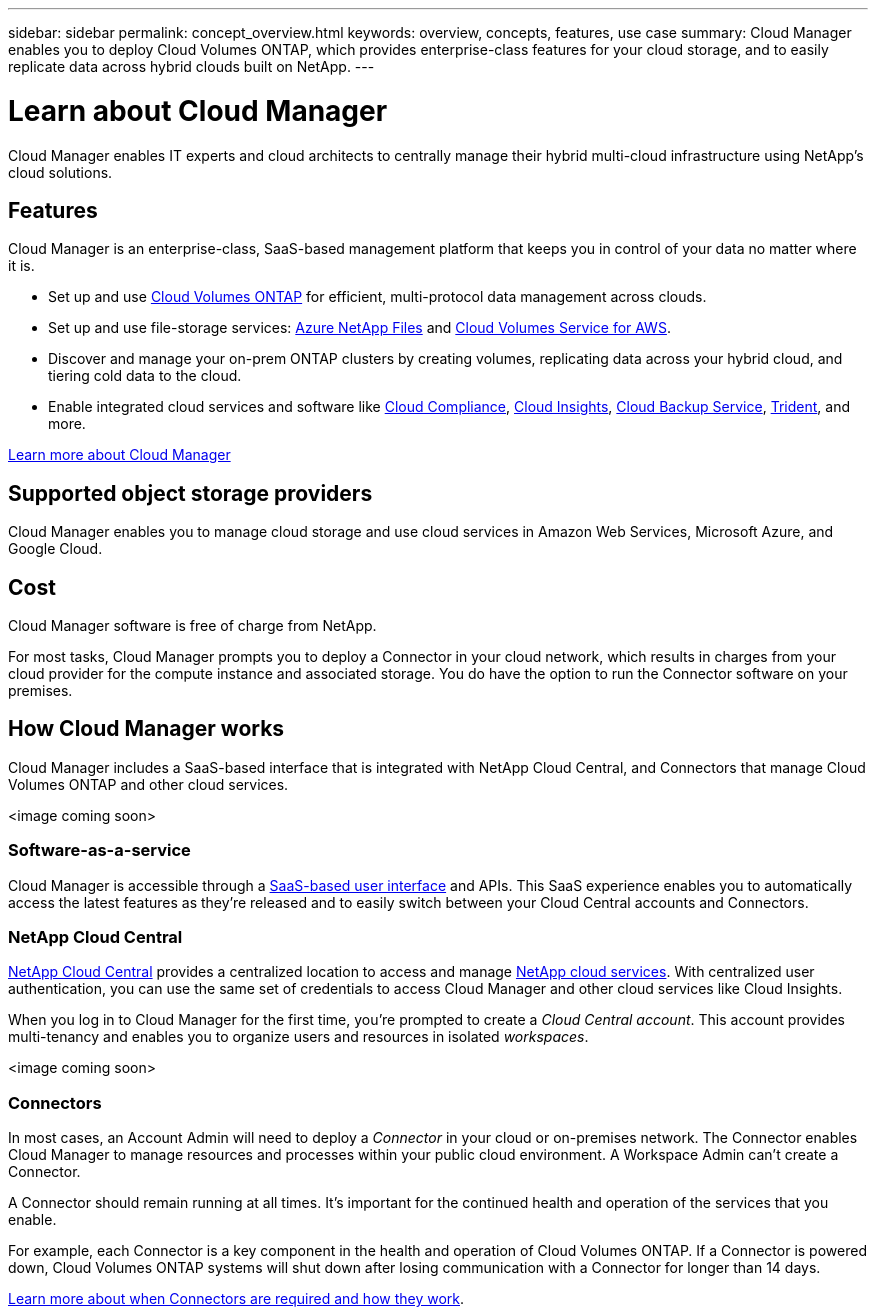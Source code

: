 ---
sidebar: sidebar
permalink: concept_overview.html
keywords: overview, concepts, features, use case
summary: Cloud Manager enables you to deploy Cloud Volumes ONTAP, which provides enterprise-class features for your cloud storage, and to easily replicate data across hybrid clouds built on NetApp.
---

= Learn about Cloud Manager
:hardbreaks:
:nofooter:
:icons: font
:linkattrs:
:imagesdir: ./media/

Cloud Manager enables IT experts and cloud architects to centrally manage their hybrid multi-cloud infrastructure using NetApp's cloud solutions.

== Features

Cloud Manager is an enterprise-class, SaaS-based management platform that keeps you in control of your data no matter where it is.

* Set up and use https://cloud.netapp.com/ontap-cloud[Cloud Volumes ONTAP^] for efficient, multi-protocol data management across clouds.
* Set up and use file-storage services: https://cloud.netapp.com/azure-netapp-files[Azure NetApp Files^] and https://cloud.netapp.com/cloud-volumes-service-for-aws[Cloud Volumes Service for AWS^].
* Discover and manage your on-prem ONTAP clusters by creating volumes, replicating data across your hybrid cloud, and tiering cold data to the cloud.
* Enable integrated cloud services and software like https://cloud.netapp.com/cloud-compliance[Cloud Compliance^], https://cloud.netapp.com/cloud-insights[Cloud Insights^], https://cloud.netapp.com/cloud-backup-service[Cloud Backup Service^], https://netapp.io/persistent-storage-provisioner-for-kubernetes/[Trident^], and more.

https://www.netapp.com/us/products/data-infrastructure-management/cloud-manager.aspx[Learn more about Cloud Manager^]

== Supported object storage providers

Cloud Manager enables you to manage cloud storage and use cloud services in Amazon Web Services, Microsoft Azure, and Google Cloud.

== Cost

Cloud Manager software is free of charge from NetApp.

For most tasks, Cloud Manager prompts you to deploy a Connector in your cloud network, which results in charges from your cloud provider for the compute instance and associated storage. You do have the option to run the Connector software on your premises.

== How Cloud Manager works

Cloud Manager includes a SaaS-based interface that is integrated with NetApp Cloud Central, and Connectors that manage Cloud Volumes ONTAP and other cloud services.

<image coming soon>

=== Software-as-a-service

Cloud Manager is accessible through a https://cloudmanager.netapp.com[SaaS-based user interface] and APIs. This SaaS experience enables you to automatically access the latest features as they're released and to easily switch between your Cloud Central accounts and Connectors.

=== NetApp Cloud Central

https://cloud.netapp.com[NetApp Cloud Central^] provides a centralized location to access and manage https://www.netapp.com/us/products/cloud-services/use-cases-for-netapp-cloud-services.aspx[NetApp cloud services^]. With centralized user authentication, you can use the same set of credentials to access Cloud Manager and other cloud services like Cloud Insights.

When you log in to Cloud Manager for the first time, you're prompted to create a _Cloud Central account_. This account provides multi-tenancy and enables you to organize users and resources in isolated _workspaces_.

<image coming soon>

=== Connectors

In most cases, an Account Admin will need to deploy a _Connector_ in your cloud or on-premises network. The Connector enables Cloud Manager to manage resources and processes within your public cloud environment. A Workspace Admin can't create a Connector.

A Connector should remain running at all times. It's important for the continued health and operation of the services that you enable.

For example, each Connector is a key component in the health and operation of Cloud Volumes ONTAP. If a Connector is powered down, Cloud Volumes ONTAP systems will shut down after losing communication with a Connector for longer than 14 days.

link:concept_connectors.html[Learn more about when Connectors are required and how they work].
